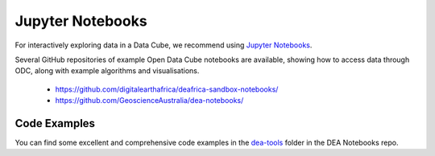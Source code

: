 
.. _jupyter-notebooks:

Jupyter Notebooks
=================

For interactively exploring data in a Data Cube, we recommend using `Jupyter Notebooks`_.

.. _Jupyter Notebooks: https://jupyter.org/


Several GitHub repositories of example Open Data Cube notebooks are available, showing
how to access data through ODC, along with example algorithms and visualisations.

 * https://github.com/digitalearthafrica/deafrica-sandbox-notebooks/
 * https://github.com/GeoscienceAustralia/dea-notebooks/


Code Examples
-------------

You can find some excellent and comprehensive code examples in the dea-tools_ folder
in the DEA Notebooks repo.

.. _dea-tools: https://docs.dea.ga.gov.au/notebooks/Frequently_used_code/README.html
